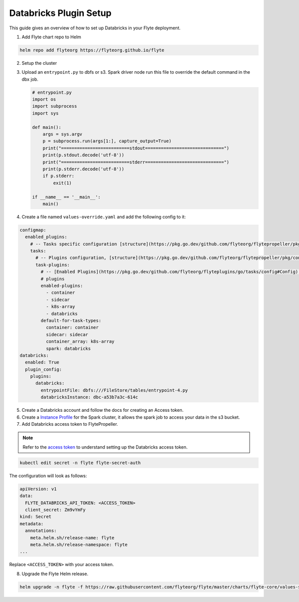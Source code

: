 .. _deployment-plugin-setup-webapi-databricks:

Databricks Plugin Setup
----------------------

This guide gives an overview of how to set up Databricks in your Flyte deployment.

1. Add Flyte chart repo to Helm

.. code-block::

 helm repo add flyteorg https://flyteorg.github.io/flyte


2. Setup the cluster

.. tabbed:: Sandbox

  * Start the sandbox cluster

    .. code-block:: bash

       flytectl sandbox start

  * Generate Flytectl sandbox config

    .. code-block:: bash

       flytectl config init

.. tabbed:: AWS/GCP

  * Make sure you have up and running flyte cluster in `AWS <https://docs.flyte.org/en/latest/deployment/aws/index.html#deployment-aws>`__ / `GCP <https://docs.flyte.org/en/latest/deployment/gcp/index.html#deployment-gcp>`__
  * Make sure you have correct kubeconfig and selected the correct kubernetes context
  * make sure you have the correct flytectl config at ~/.flyte/config.yaml

3. Upload an ``entrypoint.py`` to dbfs or s3. Spark driver node run this file to override the default command in the dbx job.

   .. code-block:: python

       # entrypoint.py
       import os
       import subprocess
       import sys

       def main():
           args = sys.argv
           p = subprocess.run(args[1:], capture_output=True)
           print("==========================stdout==============================")
           print(p.stdout.decode('utf-8'))
           print("==========================stderr==============================")
           print(p.stderr.decode('utf-8'))
           if p.stderr:
               exit(1)

       if __name__ == '__main__':
           main()


4. Create a file named ``values-override.yaml`` and add the following config to it:

.. code-block:: yaml

  configmap:
    enabled_plugins:
      # -- Tasks specific configuration [structure](https://pkg.go.dev/github.com/flyteorg/flytepropeller/pkg/controller/nodes/task/config#GetConfig)
      tasks:
        # -- Plugins configuration, [structure](https://pkg.go.dev/github.com/flyteorg/flytepropeller/pkg/controller/nodes/task/config#TaskPluginConfig)
        task-plugins:
          # -- [Enabled Plugins](https://pkg.go.dev/github.com/flyteorg/flyteplugins/go/tasks/config#Config). Enable sagemaker*, athena if you install the backend
          # plugins
          enabled-plugins:
            - container
            - sidecar
            - k8s-array
            - databricks
          default-for-task-types:
            container: container
            sidecar: sidecar
            container_array: k8s-array
            spark: databricks
  databricks:
    enabled: True
    plugin_config:
      plugins:
        databricks:
          entrypointFile: dbfs:///FileStore/tables/entrypoint-4.py
          databricksInstance: dbc-a53b7a3c-614c

5. Create a Databricks account and follow the docs for creating an Access token.

6. Create a `Instance Profile <https://docs.databricks.com/administration-guide/cloud-configurations/aws/instance-profiles.html>`_ for the Spark cluster, it allows the spark job to access your data in the s3 bucket.

7. Add Databricks access token to FlytePropeller.

.. note::
        Refer to the `access token <https://docs.databricks.com/dev-tools/auth.html#databricks-personal-access-tokens>`__ to understand setting up the Databricks access token.

.. code-block:: bash

    kubectl edit secret -n flyte flyte-secret-auth

The configuration will look as follows:

.. code-block:: yaml

    apiVersion: v1
    data:
      FLYTE_DATABRICKS_API_TOKEN: <ACCESS_TOKEN>
      client_secret: Zm9vYmFy
    kind: Secret
    metadata:
      annotations:
        meta.helm.sh/release-name: flyte
        meta.helm.sh/release-namespace: flyte
    ...

Replace ``<ACCESS_TOKEN>`` with your access token.

8. Upgrade the Flyte Helm release.

.. code-block:: bash

    helm upgrade -n flyte -f https://raw.githubusercontent.com/flyteorg/flyte/master/charts/flyte-core/values-sandbox.yaml -f values-override.yaml flyteorg/flyte-core
